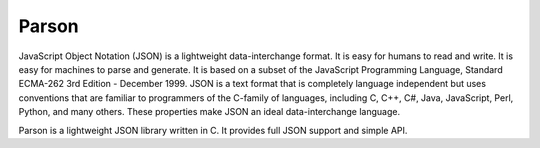 .. _middleware_parson:

Parson
######

JavaScript Object Notation (JSON) is a lightweight data-interchange format. It
is easy for humans to read and write. It is easy for machines to parse and
generate. It is based on a subset of the JavaScript Programming Language,
Standard ECMA-262 3rd Edition - December 1999. JSON is a text format that is
completely language independent but uses conventions that are familiar to
programmers of the C-family of languages, including C, C++, C#, Java,
JavaScript, Perl, Python, and many others. These properties make JSON an ideal
data-interchange language.

Parson is a lightweight JSON library written in C. It provides full JSON
support and simple API.
